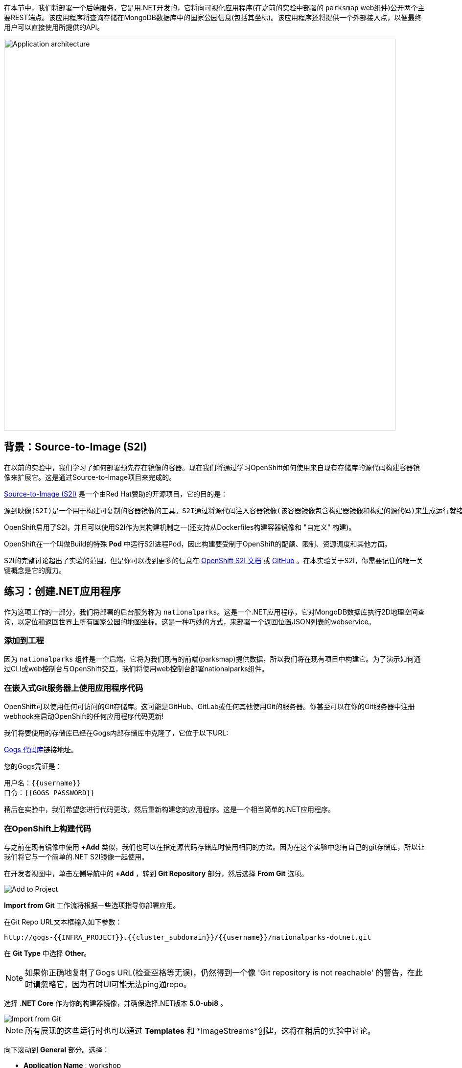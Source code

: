 在本节中，我们将部署一个后端服务，它是用.NET开发的，它将向可视化应用程序(在之前的实验中部署的 `parksmap` web组件)公开两个主要REST端点。该应用程序将查询存储在MongoDB数据库中的国家公园信息(包括其坐标)。该应用程序还将提供一个外部接入点，以便最终用户可以直接使用所提供的API。

image::images/roadshow-app-architecture-nationalparks-1.png[Application architecture,800,align="center"]

== 背景：Source-to-Image (S2I)

在以前的实验中，我们学习了如何部署预先存在镜像的容器。现在我们将通过学习OpenShift如何使用来自现有存储库的源代码构建容器镜像来扩展它。这是通过Source-to-Image项目来完成的。

https://github.com/openshift/source-to-image[Source-to-Image (S2I)] 是一个由Red Hat赞助的开源项目，它的目的是：

[source]
----
源到映像(S2I)是一个用于构建可复制的容器镜像的工具。S2I通过将源代码注入容器镜像(该容器镜像包含构建器镜像和构建的源代码)来生成运行就绪的容器镜像。它的构建结果可以直接在容器运行时环境使用。S2I支持重用预先下载的依赖项、预先构建的工件等的增量构建。
----

OpenShift启用了S2I，并且可以使用S2I作为其构建机制之一(还支持从Dockerfiles构建容器镜像和 "自定义" 构建)。

OpenShift在一个叫做Build的特殊 *Pod* 中运行S2I进程Pod，因此构建要受制于OpenShift的配额、限制、资源调度和其他方面。

S2I的完整讨论超出了实验的范围，但是你可以找到更多的信息在 https://{{DOCS_URL}}/openshift_images/using_images/using-s21-images.html[OpenShift S2I 文档] 或 https://github.com/openshift/source-to-image[GitHub] 。在本实验关于S2I，你需要记住的唯一关键概念是它的魔力。

== 练习：创建.NET应用程序

作为这项工作的一部分，我们将部署的后台服务称为 `nationalparks`。这是一个.NET应用程序，它对MongoDB数据库执行2D地理空间查询，以定位和返回世界上所有国家公园的地图坐标。这是一种巧妙的方式，来部署一个返回位置JSON列表的webservice。

=== 添加到工程

因为 `nationalparks` 组件是一个后端，它将为我们现有的前端(parksmap)提供数据，所以我们将在现有项目中构建它。为了演示如何通过CLI或web控制台与OpenShift交互，我们将使用web控制台部署nationalparks组件。

=== 在嵌入式Git服务器上使用应用程序代码

OpenShift可以使用任何可访问的Git存储库。这可能是GitHub、GitLab或任何其他使用Git的服务器。你甚至可以在你的Git服务器中注册webhook来启动OpenShift的任何应用程序代码更新!

我们将要使用的存储库已经在Gogs内部存储库中克隆了，它位于以下URL:

link:http://gogs-{{INFRA_PROJECT}}.{{cluster_subdomain}}/{{username}}/nationalparks-dotnet.git[Gogs 代码库]链接地址。

您的Gogs凭证是：

[source,bash]
----
用户名：{{username}}
口令：{{GOGS_PASSWORD}}
----

稍后在实验中，我们希望您进行代码更改，然后重新构建您的应用程序。这是一个相当简单的.NET应用程序。

=== 在OpenShift上构建代码

与之前在现有镜像中使用 *+Add* 类似，我们也可以在指定源代码存储库时使用相同的方法。因为在这个实验中您有自己的git存储库，所以让我们将它与一个简单的.NET S2I镜像一起使用。

在开发者视图中，单击左侧导航中的 *+Add* ，转到 *Git Repository* 部分，然后选择 *From Git* 选项。

image::images/nationalparks-show-add-options.png[Add to Project]

*Import from Git* 工作流将根据一些选项指导你部署应用。

在Git Repo URL文本框输入如下参数：

[source,role=copypaste]
----
http://gogs-{{INFRA_PROJECT}}.{{cluster_subdomain}}/{{username}}/nationalparks-dotnet.git
----

在 *Git Type* 中选择 *Other*。

NOTE: 如果你正确地复制了Gogs URL(检查空格等无误)，仍然得到一个像 'Git repository is not reachable' 的警告，在此时请忽略它，因为有时UI可能无法ping通repo。

选择 *.NET Core* 作为你的构建器镜像，并确保选择.NET版本 *5.0-ubi8* 。

image::images/nationalparks-import-from-git-url-builder-dotnet.png[Import from Git]

NOTE: 所有展现的这些运行时也可以通过 *Templates* 和 *ImageStreams*创建，这将在稍后的实验中讨论。

向下滚动到 *General* 部分。选择：

* *Application Name* : workshop
* *Name* : nationalparks


在 *Resources* 部分, 选择 *Deployment*。

在 *Pipeline* 部分，勾选 *Add pipeline* 框。这将为我们创建一个Tekton Pipeline，用于构建容器。

TIP: 点击 "Show pipeline visualization" 来预览我们稍后将要使用的管道UI中的管道。

展开Labels部分，添加3个标签：

应用程序组的名称：

[source,role=copy]
----
app=workshop
----

接下来是部署的名称。

[source,role=copy]
----
component=nationalparks
----

最后，该组件在整个应用程序中扮演的角色。

[source,role=copy]
----
role=backend
----

单击 *Create* 提交。

image::images/nationalparks-configure-service-pipelines.png[Runtimes]

此时，OpenShift将构建应用程序，并通过我们刚刚添加的Pipeline创建一个容器。

TIP: 我们将在 *持续集成和管道* 实验中详细讨论OpenShift管道。

要查看构建日志，在拓扑视图中单击 `nationalparks` 条目，然后单击 *Resources* 选项卡的 *PipelineRuns* 部分中在运行pipeline旁边的 *View Logs* 。

image::images/nationalparks-dotnet-new-dotnet-build.png[Nationalparks build]

您新创建的管道正在运行，以便从源代码构建后端，并将生成的容器镜像推送到OpenShift Registry。

image::images/nationalparks-javascript-new-nodejs-build.png[Nationalparks build log]

初始构建将花费几分钟时间来下载应用程序所需的所有依赖项。

在构建完成并成功之后：

* S2I进程将结果镜像推送到OpenShift内部镜像仓库
* *Deployment* (D) 将检测出镜像已更改，而这将触发新部署。
* 这个新部署将生成一个 *ReplicaSet* (RS) 。
* RC将检测到没有 *Pods* 正在运行，因为我们设定默认副本数为1，这将触发部署一个pod。

最后，当发出 `oc get pods` 命令时，你会看到构建Pod已经完成(退出)，并且应用程序 *Pod* 处于就绪和运行状态:

[source,bash]
----
NAME                    READY     STATUS      RESTARTS   AGE
nationalparks-757df44bd4-hnrxc                          1/1     Running     0          2m23s
nationalparks-vrn52h-build-m5nmf-pod-r4p2z              0/4     Completed   0          4m26s
nationalparks-vrn52h-deploy-pv6nx-pod-vwx62             0/1     Completed   0          2m22s
nationalparks-vrn52h-fetch-repository-4wjkm-pod-4zxm6   0/1     Completed   0          5m27s
----

如果你再看看web控制台，你会注意到，当你以这种方式创建应用程序时，OpenShift也为你创建了一个 *Route* 。你可以在web控制台看到URL，或通过命令行:

[source,bash,role=execute-1]
----
oc get routes
----

你应该会看到如下内容：

[source,bash]
----
NAME            HOST/PORT                                                   PATH      SERVICES        PORT       TERMINATION
nationalparks   nationalparks-{{project_namespace}}.{{cluster_subdomain}}             nationalparks   8080-tcp
parksmap        parksmap-{{project_namespace}}.{{cluster_subdomain}}                  parksmap        8080-tcp
----

在上面的示例中，URL为：

[source,bash,role=copypaste]
----
http://nationalparks-{{project_namespace}}.{{cluster_subdomain}}
----

由于这是一个后端应用程序，它实际上没有一个web界面。但它仍然可以与浏览器一起使用。所有与parksmap前端一起工作的后端都需要实现一个 `/ws/info/` 端点。要进行测试，请在浏览器中访问此URL:


link:http://nationalparks-{{project_namespace}}.{{cluster_subdomain}}/ws/info/[National Parks 信息页]

你会看到一个简单的JSON字符串:

[source,json]
----
{"id":"nationalparks","displayName":"National Parks (C#)","center":{"latitude":47.039304,"longitude":14.505178},"zoom":4}
----

我们早些时候说:

[source,bash]
----
这是一个.NET应用程序，它对MongoDB数据库执行2D地理空间查询。
----

然而，我们还没有数据库。
